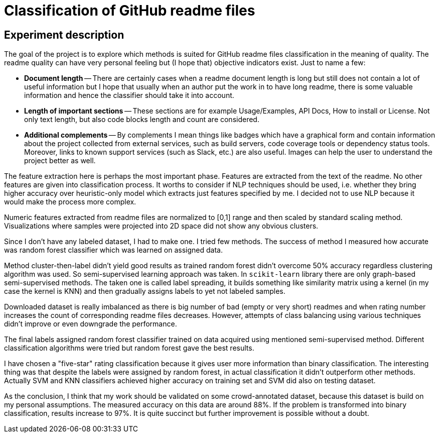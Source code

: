 = Classification of GitHub readme files

== Experiment description

The goal of the project is to explore which methods is suited for GitHub readme files classification in the meaning of quality. The readme quality can have very personal feeling but (I hope that) objective indicators exist. Just to name a few:

* *Document length* -- There are certainly cases when a readme document length is long but still does not contain a lot of useful information but I hope that usually when an author put the work in to have long readme, there is some valuable information and hence the classifier should take it into account.

* *Length of important sections* -- These sections are for example Usage/Examples, API Docs, How to install or License. Not only text length, but also code blocks length and count are considered.

* *Additional complements* -- By complements I mean things like badges which have a graphical form and contain information about the project collected from external services, such as build servers, code coverage tools or dependency status tools. Moreover, links to known support services (such as Slack, etc.) are also useful. Images can help the user to understand the project better as well.

The feature extraction here is perhaps the most important phase. Features are extracted from the text of the readme. No other features are given into classification process. It worths to consider if NLP techniques should be used, i.e. whether they bring higher accuracy over heuristic-only model which extracts just features specified by me. I decided not to use NLP because it would make the process more complex.

Numeric features extracted from readme files are normalized to [0,1] range and then scaled by standard scaling method. Visualizations where samples were projected into 2D space did not show any obvious clusters.

Since I don't have any labeled dataset, I had to make one. I tried few methods. The success of method I measured how accurate was random forest classifier which was learned on assigned data.

Method cluster-then-label didn't yield good results as trained random forest didn't overcome 50% accuracy regardless clustering algorithm was used. So semi-supervised learning approach was taken. In `scikit-learn` library there are only graph-based semi-supervised methods. The taken one is called label spreading, it builds something like similarity matrix using a kernel (in my case the kernel is KNN) and then gradually assigns labels to yet not labeled samples.

Downloaded dataset is really imbalanced as there is big number of bad (empty or very short) readmes and when rating number increases the count of corresponding readme files decreases. However, attempts of class balancing using various techniques didn't improve or even downgrade the performance.

The final labels assigned random forest classifier trained on data acquired using mentioned semi-supervised method. Different classification algorithms were tried but random forest gave the best results.

I have chosen a "five-star" rating classification because it gives user more information than binary classification. The interesting thing was that despite the labels were assigned by random forest, in actual classification it didn't outperform other methods. Actually SVM and KNN classifiers achieved higher accuracy on training set and SVM did also on testing dataset.

As the conclusion, I think that my work should be validated on some crowd-annotated dataset, because this dataset is build on my personal assumptions. The measured accuracy on this data are around 88%. If the problem is transformed into binary classification, results increase to 97%. It is quite succinct but further improvement is possible without a doubt.
